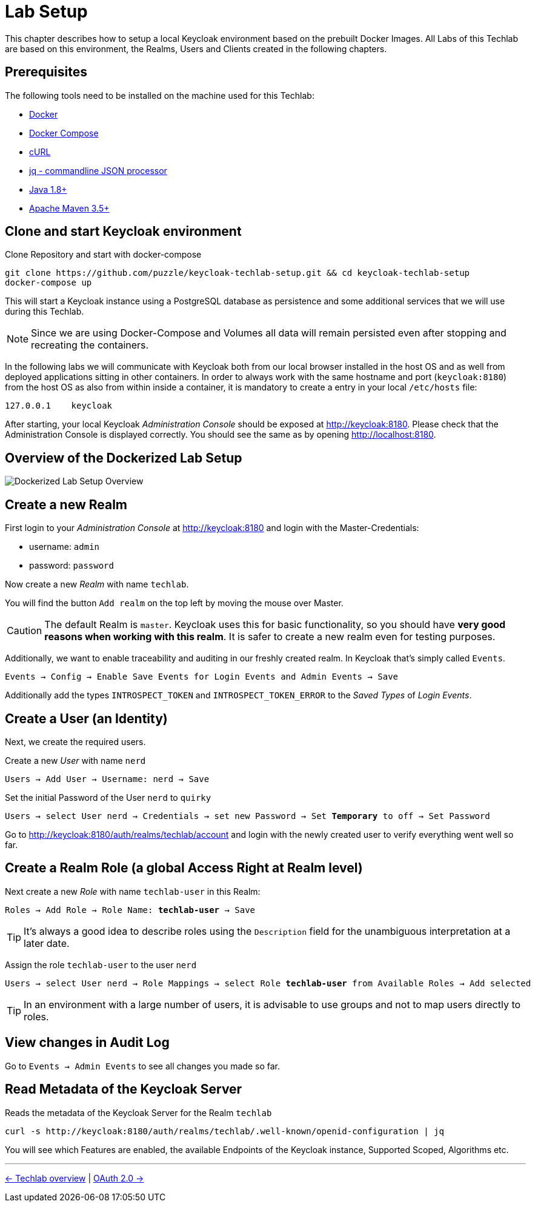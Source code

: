 = Lab Setup

This chapter describes how to setup a local Keycloak environment based on the prebuilt Docker Images. All Labs of this Techlab are based on this environment, the Realms, Users and Clients created in the following chapters.

== Prerequisites

The following tools need to be installed on the machine used for this Techlab:

- link:https://docs.docker.com/install/[Docker]
- link:https://docs.docker.com/compose/install/[Docker Compose]
- link:https://curl.haxx.se/[cURL]
- link:https://stedolan.github.io/jq/[jq - commandline JSON processor]
- link:https://openjdk.java.net[Java 1.8+]
- link:https://maven.apache.org/install.html[Apache Maven 3.5+]

== Clone and start Keycloak environment

Clone Repository and start with docker-compose

[source,sh]
----
git clone https://github.com/puzzle/keycloak-techlab-setup.git && cd keycloak-techlab-setup
docker-compose up
----

This will start a Keycloak instance using a PostgreSQL database as persistence and some additional services that we will use during this Techlab.

[NOTE]
====
Since we are using Docker-Compose and Volumes all data will remain persisted even after stopping and recreating the containers.
====

In the following labs we will communicate with Keycloak both from our local browser installed in the host OS and as well from deployed applications sitting in other containers. In order to always work with the same hostname and port (`keycloak:8180`) from the host OS as also from within inside a container, it is mandatory to create a entry in your local `/etc/hosts` file:

[source,sh]
----
127.0.0.1    keycloak
----

After starting, your local Keycloak _Administration Console_ should be exposed at http://keycloak:8180. Please check that the Administration Console is displayed correctly. You should see the same as by opening http://localhost:8180.

== Overview of the Dockerized Lab Setup

image::../images/TechlabEnvironment.svg[Dockerized Lab Setup Overview]


== Create a new Realm

First login to your _Administration Console_ at http://keycloak:8180 and login with the Master-Credentials:

* username: `admin`
* password: `password`

Now create a new _Realm_ with name `techlab`.

You will find the button `Add realm` on the top left by moving the mouse over Master.

[CAUTION]
====
The default Realm is `master`. Keycloak uses this for basic functionality, so you should have *very good reasons when working with this realm*. It is safer to create a new realm even for testing purposes.
====

Additionally, we want to enable traceability and auditing in our freshly created realm. In Keycloak that's simply called `Events`.

[subs="+replacements,quotes"]
    Events -> Config -> Enable Save Events for Login Events and Admin Events -> Save

Additionally add the types `INTROSPECT_TOKEN` and `INTROSPECT_TOKEN_ERROR` to the _Saved Types_ of _Login Events_.

== Create a User (an Identity)

Next, we create the required users.

Create a new _User_ with name `nerd`

[subs="+replacements,quotes"]
    Users -> Add User -> Username: nerd -> Save

Set the initial Password of the User `nerd` to `quirky`

[subs="+replacements,quotes"]
    Users -> select User nerd -> Credentials -> set new Password -> Set *Temporary* to off -> Set Password

Go to http://keycloak:8180/auth/realms/techlab/account and login with the newly created user to verify everything went well so far.

== Create a Realm Role (a global Access Right at Realm level)

Next create a new _Role_ with name `techlab-user` in this Realm:

[subs="+replacements,quotes"]
    Roles -> Add Role -> Role Name: *techlab-user* -> Save

[TIP]
====
It's always a good idea to describe roles using the `Description` field for the unambiguous interpretation at a later date.
====

Assign the role `techlab-user` to the user `nerd`

[subs="+replacements,quotes"]
    Users -> select User nerd -> Role Mappings -> select Role *techlab-user* from Available Roles -> Add selected

[TIP]
====
In an environment with a large number of users, it is advisable to use groups and not to map users directly to roles.
====

== View changes in Audit Log

Go to `Events -> Admin Events` to see all changes you made so far.

== Read Metadata of the Keycloak Server

Reads the metadata of the Keycloak Server for the Realm `techlab`

[source,sh]
----
curl -s http://keycloak:8180/auth/realms/techlab/.well-known/openid-configuration | jq
----

You will see which Features are enabled, the available Endpoints of the Keycloak instance, Supported Scoped, Algorithms etc.

'''
[.text-right]
link:../README.adoc[<- Techlab overview] | 
link:./02_oauth2.adoc[OAuth 2.0 ->]
